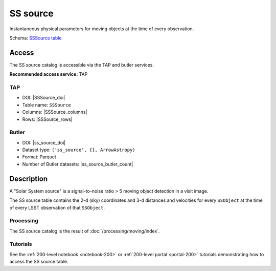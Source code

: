 .. _catalogs-ss-source:

#########
SS source
#########

Instantaneous physical parameters for moving objects at the time of every observation.

Schema: `SSSource table <https://sdm-schemas.lsst.io/dp1.html#SSSource>`_

Access
======

The SS source catalog is accessible via the TAP and butler services.

**Recommended access service:** TAP

TAP
---

* DOI: |SSSource_doi|
* Table name: ``SSSource``
* Columns: |SSSource_columns|
* Rows: |SSSource_rows|

Butler
------

* DOI: |ss_source_doi|
* Dataset type: ``('ss_source', {}, ArrowAstropy)``
* Format: Parquet
* Number of Butler datasets: |ss_source_butler_count|

Description
===========

A "Solar System source" is a signal-to-noise ratio > 5 moving object detection in a visit image.

The SS source table contains the 2-d (sky) coordinates and 3-d distances and velocities for every ``SSObject`` at the time of every LSST observation of that ``SSObject``.

Processing
----------

The SS source catalog is the result of :doc:`/processing/moving/index`.

Tutorials
---------

See the :ref:`200-level notebook <notebook-200>` or :ref:`200-level portal <portal-200>`
tutorials demonstrating how to access the SS source table.
